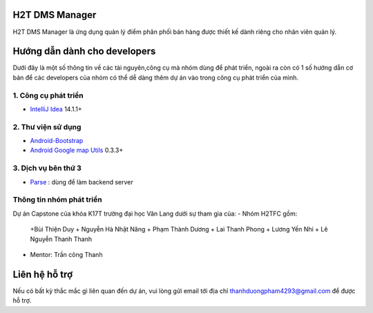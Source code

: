 H2T DMS Manager
===============
H2T DMS Manager là ứng dụng quản lý điểm phân phối bán hàng được thiết kế dành riêng cho nhân viên quản lý.

Hướng dẫn dành cho developers
=============================
Dưới đây là một số thông tin về các tài nguyên,công cụ mà nhóm dùng để phát triển, ngoài ra còn có 1 số hướng dẫn cơ bản để các developers của nhóm có thể dễ dàng thêm dự án vào trong công cụ phát triển của mình.

1. Công cụ phát triển
---------------------
* `IntelliJ Idea`_ 14.1.1+
.. _IntelliJ Idea: https://www.jetbrains.com/idea/

2. Thư viện sử dụng
-------------------
* `Android-Bootstrap`_ 
* `Android Google map Utils`_ 0.3.3+

 .. _Android-Bootstrap: https://github.com/Bearded-Hen/Android-Bootstrap
 .. _Android Google map Utils: https://github.com/googlemaps/android-maps-utils

3. Dịch vụ bên thứ 3
-------------------
* `Parse`_ : dùng để làm backend server

 .. _Parse: https://parse.com/

Thông tin nhóm phát triển
-------------------------
Dự án Capstone của khóa K17T trường đại học Văn Lang dưới sự tham gia của:
- Nhóm H2TFC gồm:
 +Bùi Thiện Duy 
 + Nguyễn Hà Nhật Năng
 + Phạm Thành Dương
 + Lai Thanh Phong
 + Lương Yến Nhi
 + Lê Nguyễn Thanh Thanh
- Mentor: Trần công Thanh


Liên hệ hỗ trợ
===============
Nếu có bất kỳ thắc mắc gì liên quan đến dự án, vui lòng gửi email tới địa chỉ thanhduongpham4293@gmail.com để được hỗ trợ.
